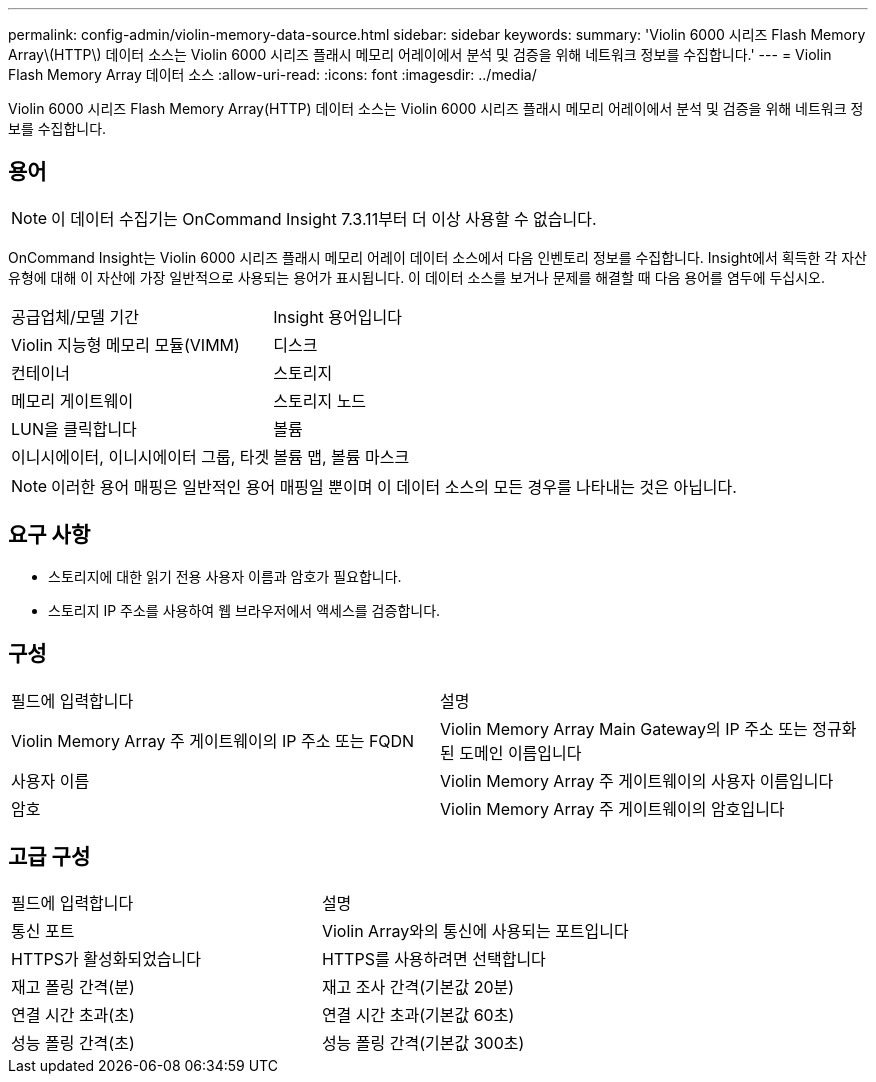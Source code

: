 ---
permalink: config-admin/violin-memory-data-source.html 
sidebar: sidebar 
keywords:  
summary: 'Violin 6000 시리즈 Flash Memory Array\(HTTP\) 데이터 소스는 Violin 6000 시리즈 플래시 메모리 어레이에서 분석 및 검증을 위해 네트워크 정보를 수집합니다.' 
---
= Violin Flash Memory Array 데이터 소스
:allow-uri-read: 
:icons: font
:imagesdir: ../media/


[role="lead"]
Violin 6000 시리즈 Flash Memory Array(HTTP) 데이터 소스는 Violin 6000 시리즈 플래시 메모리 어레이에서 분석 및 검증을 위해 네트워크 정보를 수집합니다.



== 용어

[NOTE]
====
이 데이터 수집기는 OnCommand Insight 7.3.11부터 더 이상 사용할 수 없습니다.

====
OnCommand Insight는 Violin 6000 시리즈 플래시 메모리 어레이 데이터 소스에서 다음 인벤토리 정보를 수집합니다. Insight에서 획득한 각 자산 유형에 대해 이 자산에 가장 일반적으로 사용되는 용어가 표시됩니다. 이 데이터 소스를 보거나 문제를 해결할 때 다음 용어를 염두에 두십시오.

|===


| 공급업체/모델 기간 | Insight 용어입니다 


 a| 
Violin 지능형 메모리 모듈(VIMM)
 a| 
디스크



 a| 
컨테이너
 a| 
스토리지



 a| 
메모리 게이트웨이
 a| 
스토리지 노드



 a| 
LUN을 클릭합니다
 a| 
볼륨



 a| 
이니시에이터, 이니시에이터 그룹, 타겟
 a| 
볼륨 맵, 볼륨 마스크

|===
[NOTE]
====
이러한 용어 매핑은 일반적인 용어 매핑일 뿐이며 이 데이터 소스의 모든 경우를 나타내는 것은 아닙니다.

====


== 요구 사항

* 스토리지에 대한 읽기 전용 사용자 이름과 암호가 필요합니다.
* 스토리지 IP 주소를 사용하여 웹 브라우저에서 액세스를 검증합니다.




== 구성

|===


| 필드에 입력합니다 | 설명 


 a| 
Violin Memory Array 주 게이트웨이의 IP 주소 또는 FQDN
 a| 
Violin Memory Array Main Gateway의 IP 주소 또는 정규화된 도메인 이름입니다



 a| 
사용자 이름
 a| 
Violin Memory Array 주 게이트웨이의 사용자 이름입니다



 a| 
암호
 a| 
Violin Memory Array 주 게이트웨이의 암호입니다

|===


== 고급 구성

|===


| 필드에 입력합니다 | 설명 


 a| 
통신 포트
 a| 
Violin Array와의 통신에 사용되는 포트입니다



 a| 
HTTPS가 활성화되었습니다
 a| 
HTTPS를 사용하려면 선택합니다



 a| 
재고 폴링 간격(분)
 a| 
재고 조사 간격(기본값 20분)



 a| 
연결 시간 초과(초)
 a| 
연결 시간 초과(기본값 60초)



 a| 
성능 폴링 간격(초)
 a| 
성능 폴링 간격(기본값 300초)

|===